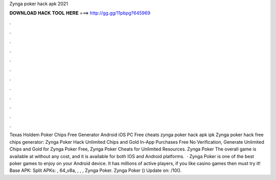 Zynga poker hack apk 2021

𝐃𝐎𝐖𝐍𝐋𝐎𝐀𝐃 𝐇𝐀𝐂𝐊 𝐓𝐎𝐎𝐋 𝐇𝐄𝐑𝐄 ===> http://gg.gg/11pbpg?645969

.

.

.

.

.

.

.

.

.

.

.

.

Texas Holdem Poker Chips Free Generator Android iOS PC Free cheats zynga poker hack apk ipk  Zynga poker hack free chips generator: Zynga Poker Hack Unlimited Chips and Gold In-App Purchases Free No Verification, Generate Unlimited Chips and Gold for Zynga Poker Free, Zynga Poker Cheats for Unlimited Resources. Zynga Poker The overall game is available at without any cost, and it is available for both IOS and Android platforms.  · Zynga Poker is one of the best poker games to enjoy on your Android device. It has millions of active players, if you like casino games then must try it! Base APK:  Split APKs: , 64_v8a, , , , Zynga Poker. Zynga Poker () Update on: /10().